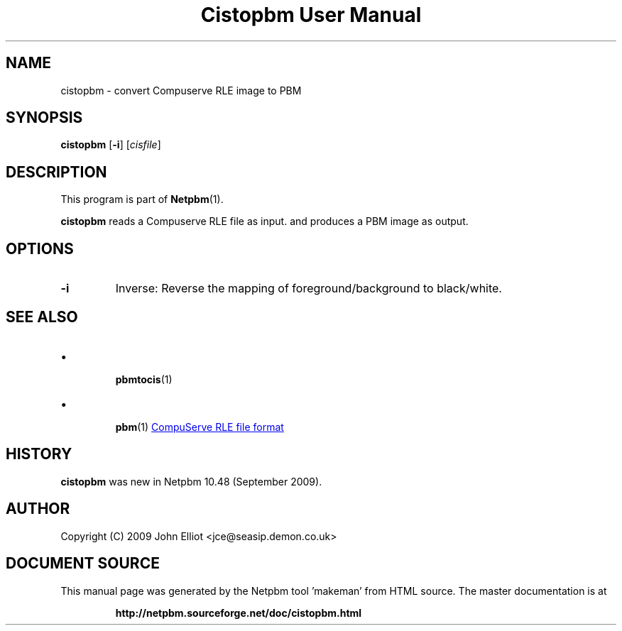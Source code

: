 \
.\" This man page was generated by the Netpbm tool 'makeman' from HTML source.
.\" Do not hand-hack it!  If you have bug fixes or improvements, please find
.\" the corresponding HTML page on the Netpbm website, generate a patch
.\" against that, and send it to the Netpbm maintainer.
.TH "Cistopbm User Manual" 0 "05 July 2009" "netpbm documentation"

.SH NAME
cistopbm - convert Compuserve RLE image to PBM

.UN synopsis
.SH SYNOPSIS

\fBcistopbm\fP 
[\fB-i\fP]
[\fIcisfile\fP]

.UN description
.SH DESCRIPTION
.PP
This program is part of
.BR "Netpbm" (1)\c
\&.
.PP
\fBcistopbm\fP reads a Compuserve RLE file as input.
and produces a PBM image as output.

.UN options
.SH OPTIONS


.TP
\fB-i\fP
Inverse: Reverse the mapping of foreground/background to black/white.



.UN seealso
.SH SEE ALSO


.IP \(bu

.BR "pbmtocis" (1)\c
\&
.IP \(bu

.BR "pbm" (1)\c
\&
.UR http://staticweb.rasip.fer.hr/research/compress/algorithms_run-length_coding.htm#examples
CompuServe RLE file format
.UE
\&



.UN history
.SH HISTORY
.PP
\fBcistopbm\fP was new in Netpbm 10.48 (September 2009).

.UN author
.SH AUTHOR

Copyright (C) 2009 John Elliot <jce@seasip.demon.co.uk>
.SH DOCUMENT SOURCE
This manual page was generated by the Netpbm tool 'makeman' from HTML
source.  The master documentation is at
.IP
.B http://netpbm.sourceforge.net/doc/cistopbm.html
.PP